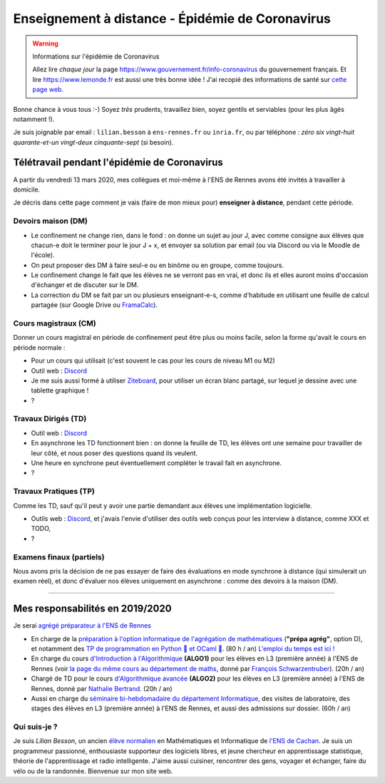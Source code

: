 .. meta::
   :description lang=en: Description of my teaching activities now that we are working from home
   :description lang=fr: Description de mes activités d'enseignements maintenant que nous enseignons à distance

###################################################
 Enseignement à distance - Épidémie de Coronavirus
###################################################

.. warning:: Informations sur l'épidémie de Coronavirus

    Allez lire *chaque jour* la page `<https://www.gouvernement.fr/info-coronavirus>`_ du gouvernement français.
    Et lire `<https://www.lemonde.fr>`_ est aussi une très bonne idée !
    J'ai recopié des informations de santé sur `cette page web <https://perso.crans.org/besson/conseils-medicaux.html>`_.


Bonne chance à vous tous :-) Soyez *très* prudents, travaillez bien, soyez gentils et serviables (pour les plus âgés notamment !).

Je suis joignable par email : ``lilian.besson`` à ``ens-rennes.fr`` ou ``inria.fr``, ou par téléphone : *zéro six vingt-huit quarante-et-un vingt-deux cinquante-sept* (si besoin).


Télétravail pendant l'épidémie de Coronavirus
---------------------------------------------

A partir du vendredi 13 mars 2020, mes collègues et moi-même à l'ENS de Rennes avons été invités à travailler à domicile.

Je décris dans cette page comment je vais (faire de mon mieux pour) **enseigner à distance**, pendant cette période.


.. todo:: attendre les réunions et lister ici plein d'idées, de techniques, et d'outils...
.. todo:: Un mois après, écrire ici des bilans !


Devoirs maison (DM)
~~~~~~~~~~~~~~~~~~~

- Le confinement ne change rien, dans le fond : on donne un sujet au jour J, avec comme consigne aux élèves que chacun-e doit le terminer pour le jour J + x, et envoyer sa solution par email (ou via Discord ou via le Moodle de l'école).

- On peut proposer des DM à faire seul-e ou en binôme ou en groupe, comme toujours.

- Le confinement change le fait que les élèves ne se verront pas en vrai, et donc ils et elles auront moins d'occasion d'échanger et de discuter sur le DM.

- La correction du DM se fait par un ou plusieurs enseignant-e-s, comme d'habitude en utilisant une feuille de calcul partagée (sur Google Drive ou `FramaCalc <https://FramaCalc.org/>`_).

Cours magistraux (CM)
~~~~~~~~~~~~~~~~~~~~~

Donner un cours magistral en période de confinement peut être plus ou moins facile, selon la forme qu'avait le cours en période normale :

- Pour un cours qui utilisait (c'est souvent le cas pour les cours de niveau M1 ou M2) 

- Outil web : `Discord <https://discordapp.com/>`_
- Je me suis aussi formé à utiliser `Ziteboard <https://app.ziteboard.com/>`_, pour utiliser un écran blanc partagé, sur lequel je dessine avec une tablette graphique !
- ?

.. todo:: terminer !



Travaux Dirigés (TD)
~~~~~~~~~~~~~~~~~~~~

- Outil web : `Discord <https://discordapp.com/>`_
- En asynchrone les TD fonctionnent bien : on donne la feuille de TD, les élèves ont une semaine pour travailler de leur côté, et nous poser des questions quand ils veulent.
- Une heure en synchrone peut éventuellement compléter le travail fait en asynchrone.
- ?

.. todo:: terminer !



Travaux Pratiques (TP)
~~~~~~~~~~~~~~~~~~~~~~

Comme les TD, sauf qu'il peut y avoir une partie demandant aux élèves une implémentation logicielle.

- Outils web : `Discord <https://discordapp.com/>`_, et j'avais l'envie d'utiliser des outils web conçus pour les interview à distance, comme XXX et TODO,
- ?

.. todo:: terminer !



Examens finaux (partiels)
~~~~~~~~~~~~~~~~~~~~~~~~~

Nous avons pris la décision de ne pas essayer de faire des évaluations en mode synchrone à distance (qui simulerait un examen réel), et donc d'évaluer nos élèves uniquement en asynchrone : comme des devoirs à la maison (DM).


---------------------------------------------

Mes responsabilités en 2019/2020
--------------------------------

Je serai `agrégé préparateur à l'ENS de Rennes <http://www.ens-rennes.fr/recrutements/recrutement-agpr-au-departement-informatique-291278.kjsp?RH=1205317096837>`_

- En charge de la `préparation à l'option informatique de l'agrégation de mathématiques <https://perso.crans.org/besson/teach/agreg-2019/>`__ (**"prépa agrég"**, option D), et notamment des `TP de programmation en Python 🐍 et OCaml 🐫 <https://github.com/Naereen/notebooks/tree/master/agreg/>`__. (80 h / an) `L'emploi du temps est ici ! <https://perso.crans.org/besson/agreg_info_planning/>`__
- En charge du cours `d'Introduction à l'Algorithmique <https://perso.crans.org/besson/teach/info1_algo1_2019/>`__ **(ALGO1)** pour les élèves en L3 (première année) à l'ENS de Rennes (voir `la page du même cours au département de maths <http://people.irisa.fr/Francois.Schwarzentruber/math1_algo1_2019/>`__, donné par `François Schwarzentruber <http://people.irisa.fr/Francois.Schwarzentruber/>`__). (20h / an)
- Chargé de TD pour le cours `d'Algorithmique avancée <http://people.rennes.inria.fr/Nathalie.Bertrand/teaching.html>`__ **(ALGO2)** pour les élèves en L3 (première année) à l'ENS de Rennes, donné par `Nathalie Bertrand <http://people.rennes.inria.fr/Nathalie.Bertrand/>`__. (20h / an)
- Aussi en charge du `séminaire bi-hebdomadaire du département Informatique <https://perso.crans.org/besson/seminaire_dptinfo_2019/>`__, des visites de laboratoire, des stages des élèves en L3 (première année) à l'ENS de Rennes, et aussi des admissions sur dossier. (60h / an)


Qui suis-je ?
~~~~~~~~~~~~~
Je suis *Lilian Besson*, un ancien `élève normalien <http://www.math.ens-cachan.fr/version-francaise/haut-de-page/annuaire/besson-lilian-128754.kjsp>`_ en Mathématiques et Informatique de `l'ENS de Cachan <http://www.ens-cachan.fr/>`_. Je suis un programmeur passionné, enthousiaste supporteur des logiciels libres, et jeune chercheur en apprentissage statistique, théorie de l'apprentissage et radio intelligente. J'aime aussi cuisiner, rencontrer des gens, voyager et échanger, faire du vélo ou de la randonnée.
Bienvenue sur mon site web.


.. (c) Lilian Besson, 2011-2020, https://bitbucket.org/lbesson/web-sphinx/
